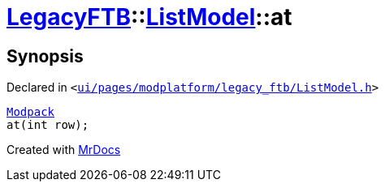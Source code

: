 [#LegacyFTB-ListModel-at]
= xref:LegacyFTB.adoc[LegacyFTB]::xref:LegacyFTB/ListModel.adoc[ListModel]::at
:relfileprefix: ../../
:mrdocs:


== Synopsis

Declared in `&lt;https://github.com/PrismLauncher/PrismLauncher/blob/develop/launcher/ui/pages/modplatform/legacy_ftb/ListModel.h#L69[ui&sol;pages&sol;modplatform&sol;legacy&lowbar;ftb&sol;ListModel&period;h]&gt;`

[source,cpp,subs="verbatim,replacements,macros,-callouts"]
----
xref:LegacyFTB/Modpack.adoc[Modpack]
at(int row);
----



[.small]#Created with https://www.mrdocs.com[MrDocs]#
